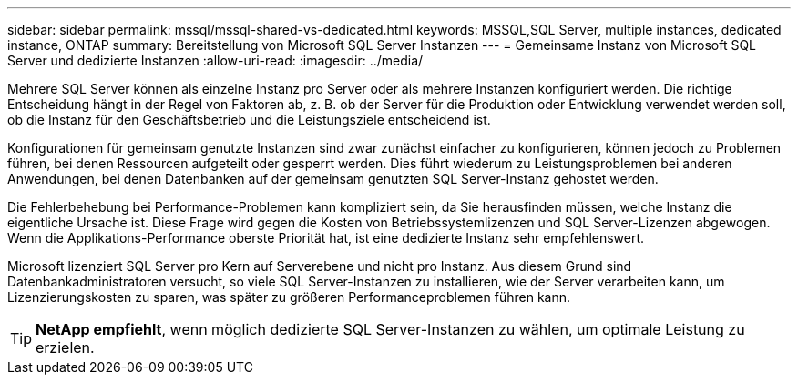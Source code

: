 ---
sidebar: sidebar 
permalink: mssql/mssql-shared-vs-dedicated.html 
keywords: MSSQL,SQL Server, multiple instances, dedicated instance, ONTAP 
summary: Bereitstellung von Microsoft SQL Server Instanzen 
---
= Gemeinsame Instanz von Microsoft SQL Server und dedizierte Instanzen
:allow-uri-read: 
:imagesdir: ../media/


[role="lead"]
Mehrere SQL Server können als einzelne Instanz pro Server oder als mehrere Instanzen konfiguriert werden. Die richtige Entscheidung hängt in der Regel von Faktoren ab, z. B. ob der Server für die Produktion oder Entwicklung verwendet werden soll, ob die Instanz für den Geschäftsbetrieb und die Leistungsziele entscheidend ist.

Konfigurationen für gemeinsam genutzte Instanzen sind zwar zunächst einfacher zu konfigurieren, können jedoch zu Problemen führen, bei denen Ressourcen aufgeteilt oder gesperrt werden. Dies führt wiederum zu Leistungsproblemen bei anderen Anwendungen, bei denen Datenbanken auf der gemeinsam genutzten SQL Server-Instanz gehostet werden.

Die Fehlerbehebung bei Performance-Problemen kann kompliziert sein, da Sie herausfinden müssen, welche Instanz die eigentliche Ursache ist. Diese Frage wird gegen die Kosten von Betriebssystemlizenzen und SQL Server-Lizenzen abgewogen. Wenn die Applikations-Performance oberste Priorität hat, ist eine dedizierte Instanz sehr empfehlenswert.

Microsoft lizenziert SQL Server pro Kern auf Serverebene und nicht pro Instanz. Aus diesem Grund sind Datenbankadministratoren versucht, so viele SQL Server-Instanzen zu installieren, wie der Server verarbeiten kann, um Lizenzierungskosten zu sparen, was später zu größeren Performanceproblemen führen kann.


TIP: *NetApp empfiehlt*, wenn möglich dedizierte SQL Server-Instanzen zu wählen, um optimale Leistung zu erzielen.
